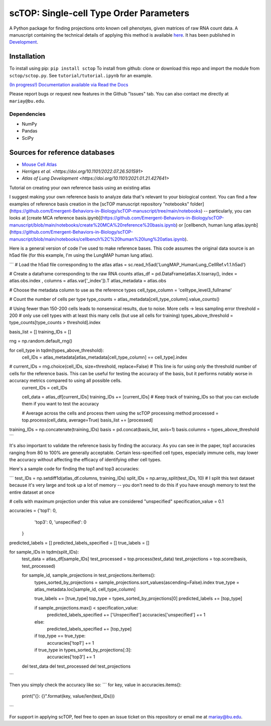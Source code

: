 =========================================================================================
scTOP: Single-cell Type Order Parameters
=========================================================================================

A Python package for finding projections onto known cell phenotyes, given matrices of raw RNA count data. 
A manuscript containing the technical details of applying this method is available `here <https://github.com/Emergent-Behaviors-in-Biology/scTOP-manuscript/tree/main>`_. It has been published in `Development <https://doi.org/10.1242/dev.201873>`_.

Installation
=============

To install using pip: ``pip install sctop``
To install from github: clone or download this repo and import the module from ``sctop/sctop.py``. See ``tutorial/tutorial.ipynb`` for an example.

`(In progress!) Documentation available via Read the Docs <https://sctop.readthedocs.io/>`_ 

Please report bugs or request new features in the Github "Issues" tab. You can also contact me directly at ``mariay@bu.edu``.

Dependencies
-------------
* NumPy
* Pandas
* SciPy

Sources for reference databases
=================================
* `Mouse Cell Atlas <http://bis.zju.edu.cn/MCA/>`_
* `Herriges et al. <https://doi.org/10.1101/2022.07.26.501591>`
* `Atlas of Lung Development <https://doi.org/10.1101/2021.01.21.427641>`

Tutorial on creating your own reference basis using an existing atlas

I suggest making your own reference basis to analyze data that's relevant to your biological context. You can find a few examples of reference basis creation in the [scTOP manuscript repository "notebooks" folder](https://github.com/Emergent-Behaviors-in-Biology/scTOP-manuscript/tree/main/notebooks) -- particularly, you can looks at [create MCA reference basis.ipynb](https://github.com/Emergent-Behaviors-in-Biology/scTOP-manuscript/blob/main/notebooks/create%20MCA%20reference%20basis.ipynb) or [cellbench, human lung atlas.ipynb](https://github.com/Emergent-Behaviors-in-Biology/scTOP-manuscript/blob/main/notebooks/cellbench%2C%20human%20lung%20atlas.ipynb). 

Here is a general version of code I've used to make reference bases. This code assumes the original data source is an h5ad file (for this example, I'm using the LungMAP human lung atlas).

```
# Load the h5ad file corresponding to the atlas
atlas = sc.read_h5ad('LungMAP_HumanLung_CellRef.v1.1.h5ad')

# Create a dataframe corresponding to the raw RNA counts
atlas_df = pd.DataFrame(atlas.X.toarray(), index = atlas.obs.index , columns = atlas.var['_index']).T
atlas_metadata = atlas.obs

# Choose the metadata column to use as the reference types
cell_type_column = 'celltype_level3_fullname'

# Count the number of cells per type
type_counts = atlas_metadata[cell_type_column].value_counts()

# Using fewer than 150-200 cells leads to nonsensical results, due to noise. More cells -> less sampling error 
threshold = 200 # only use cell types with at least this many cells (but use all cells for training)
types_above_threshold = type_counts[type_counts > threshold].index

basis_list = []
training_IDs = []

rng = np.random.default_rng()

for cell_type in tqdm(types_above_threshold):
    cell_IDs = atlas_metadata[atlas_metadata[cell_type_column] == cell_type].index
#     current_IDs = rng.choice(cell_IDs, size=threshold, replace=False) # This line is for using only the threshold number of cells for the reference basis. This can be useful for testing the accuracy of the basis, but it performs notably worse in accuracy metrics compared to using all possible cells.
    current_IDs = cell_IDs
    
    cell_data = atlas_df[current_IDs]
    training_IDs += [current_IDs] # Keep track of training_IDs so that you can exclude them if you want to test the accuracy
    
    # Average across the cells and process them using the scTOP processing method
    processed = top.process(cell_data, average=True)
    basis_list += [processed]
    
training_IDs = np.concatenate(training_IDs)
basis = pd.concat(basis_list, axis=1)
basis.columns = types_above_threshold
```

It's also important to validate the reference basis by finding the accuracy. As you can see in the paper, top1 accuracies ranging from 80 to 100% are generally acceptable. Certain less-specified cell types, especially immune cells, may lower the accuracy without affecting the efficacy of identifying other cell types.

Here's a sample code for finding the top1 and top3 accuracies:

```
test_IDs = np.setdiff1d(atlas_df.columns, training_IDs)
split_IDs = np.array_split(test_IDs, 10) # I split this test dataset because it's very large and took up a lot of memory -- you don't need to do this if you have enough memory to test the entire dataset at once

# cells with maximum projection under this value are considered "unspecified"
specification_value = 0.1

accuracies = {'top1': 0,
              'top3': 0,
              'unspecified': 0
             }

predicted_labels = []
predicted_labels_specified = []
true_labels = []

for sample_IDs in tqdm(split_IDs):
    test_data = atlas_df[sample_IDs]
    test_processed = top.process(test_data)
    test_projections = top.score(basis, test_processed)

    for sample_id, sample_projections in test_projections.iteritems():
        types_sorted_by_projections = sample_projections.sort_values(ascending=False).index
        true_type = atlas_metadata.loc[sample_id, cell_type_column]

        true_labels += [true_type]
        top_type = types_sorted_by_projections[0]
        predicted_labels += [top_type]

        if sample_projections.max() < specification_value:
            predicted_labels_specified += ['Unspecified']
            accuracies['unspecified'] += 1
        else:
            predicted_labels_specified += [top_type]

        if top_type == true_type:
            accuracies['top1'] += 1
        if true_type in types_sorted_by_projections[:3]:
            accuracies['top3'] += 1
            
    del test_data
    del test_processed
    del test_projections
```

Then you simply check the accuracy like so:
```
for key, value in accuracies.items():
    print("{}: {}".format(key, value/len(test_IDs)))
```

For support in applying scTOP, feel free to open an issue ticket on this repository or email me at mariay@bu.edu.
